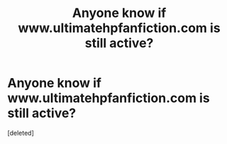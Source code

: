 #+TITLE: Anyone know if www.ultimatehpfanfiction.com is still active?

* Anyone know if www.ultimatehpfanfiction.com is still active?
:PROPERTIES:
:Score: 6
:DateUnix: 1451329056.0
:DateShort: 2015-Dec-28
:FlairText: Misc
:END:
[deleted]

